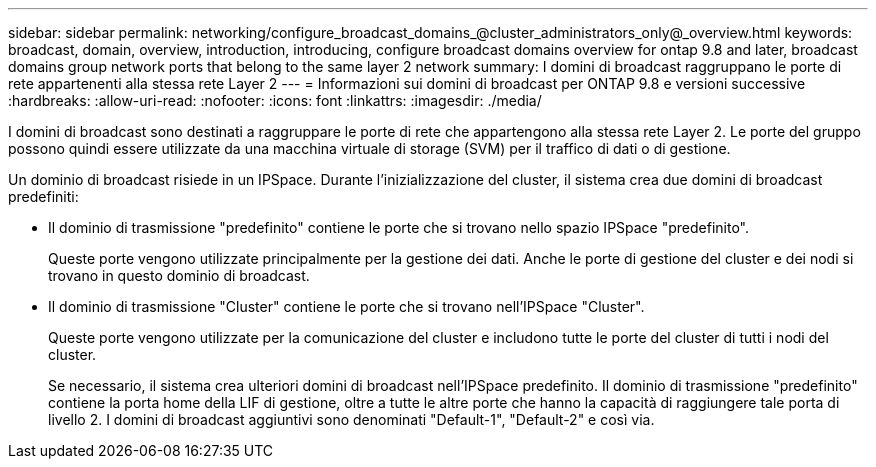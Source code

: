 ---
sidebar: sidebar 
permalink: networking/configure_broadcast_domains_@cluster_administrators_only@_overview.html 
keywords: broadcast, domain, overview, introduction, introducing, configure broadcast domains overview for ontap 9.8 and later, broadcast domains group network ports that belong to the same layer 2 network 
summary: I domini di broadcast raggruppano le porte di rete appartenenti alla stessa rete Layer 2 
---
= Informazioni sui domini di broadcast per ONTAP 9.8 e versioni successive
:hardbreaks:
:allow-uri-read: 
:nofooter: 
:icons: font
:linkattrs: 
:imagesdir: ./media/


[role="lead"]
I domini di broadcast sono destinati a raggruppare le porte di rete che appartengono alla stessa rete Layer 2. Le porte del gruppo possono quindi essere utilizzate da una macchina virtuale di storage (SVM) per il traffico di dati o di gestione.

Un dominio di broadcast risiede in un IPSpace. Durante l'inizializzazione del cluster, il sistema crea due domini di broadcast predefiniti:

* Il dominio di trasmissione "predefinito" contiene le porte che si trovano nello spazio IPSpace "predefinito".
+
Queste porte vengono utilizzate principalmente per la gestione dei dati. Anche le porte di gestione del cluster e dei nodi si trovano in questo dominio di broadcast.

* Il dominio di trasmissione "Cluster" contiene le porte che si trovano nell'IPSpace "Cluster".
+
Queste porte vengono utilizzate per la comunicazione del cluster e includono tutte le porte del cluster di tutti i nodi del cluster.

+
Se necessario, il sistema crea ulteriori domini di broadcast nell'IPSpace predefinito. Il dominio di trasmissione "predefinito" contiene la porta home della LIF di gestione, oltre a tutte le altre porte che hanno la capacità di raggiungere tale porta di livello 2. I domini di broadcast aggiuntivi sono denominati "Default-1", "Default-2" e così via.


